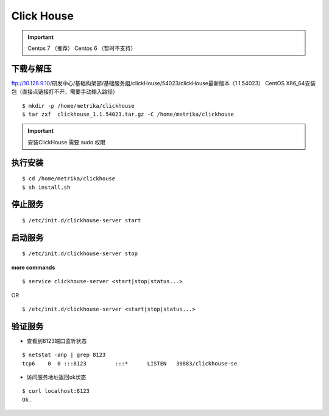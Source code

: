 .. _installing_clickhouse:

==================
Click House
==================


.. important::

	Centos 7 （推荐）
	Centos 6 （暂时不支持）


下载与解压
------------------
ftp://10.128.9.10/研发中心/基础构架部/基础服务组/clickHouse/54023/clickHouse最新版本（1.1.54023） CentOS X86_64安装包（直接点链接打不开，需要手动输入路径）

::

	$ mkdir -p /home/metrika/clickhouse
	$ tar zxf  clickhouse_1.1.54023.tar.gz -C /home/metrika/clickhouse


.. important::

	安装ClickHouse 需要 sudo 权限

执行安装
------------------
::

	$ cd /home/metrika/clickhouse
	$ sh install.sh

停止服务
------------------
::

	$ /etc/init.d/clickhouse-server start

启动服务
------------------
::

	$ /etc/init.d/clickhouse-server stop

**more commands**

::

	$ service clickhouse-server <start|stop|status...>

OR

::

	$ /etc/init.d/clickhouse-server <start|stop|status...>



验证服务
------------------
+ 查看到8123端口监听状态
:: 
    
    $ netstat -anp | grep 8123
    tcp6    0  0 :::8123         :::*      LISTEN   30883/clickhouse-se
 
+ 访问服务地址返回ok状态
::

    $ curl localhost:8123
    Ok.

